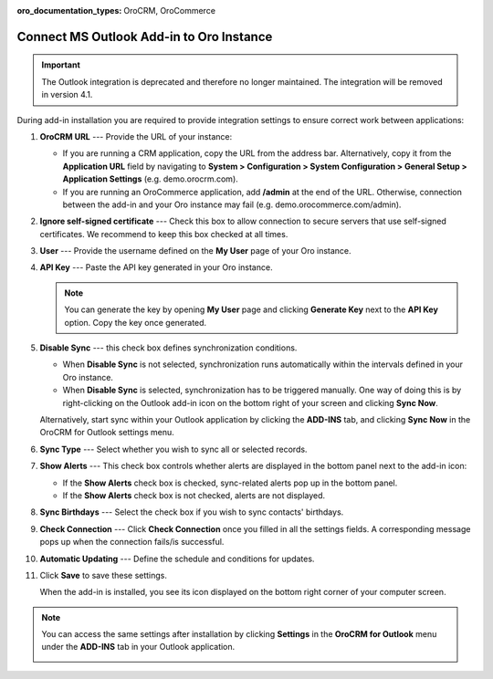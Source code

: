 :oro_documentation_types: OroCRM, OroCommerce

.. _admin-configuration-ms-outlook-integration-settings--connect:
.. _doc-ms-outlook-add-in-set-up-outlook-side:

Connect MS Outlook Add-in to Oro Instance
-----------------------------------------

.. important:: The Outlook integration is deprecated and therefore no longer maintained. The integration will be removed in version 4.1.

 .. begin_connect_outlook

During add-in installation you are required to provide integration settings to ensure correct work between applications:

.. image:: /user/img/outlook/outlook_addin_settings.png
   :alt: General outlook add-in settings available when configuring the integration between applications

1. **OroCRM URL** --- Provide the URL of your instance:

   * If you are running a CRM application, copy the URL from the address bar. Alternatively, copy it from the **Application URL** field by navigating to **System > Configuration > System Configuration > General Setup > Application Settings** (e.g. demo.orocrm.com).
   * If you are running an OroCommerce application, add **/admin** at the end of the URL. Otherwise, connection between the add-in and your Oro instance may fail (e.g. demo.orocommerce.com/admin).

2. **Ignore self-signed certificate** --- Check this box to allow connection to secure servers that use self-signed certificates. We recommend to keep this box checked at all times.

3. **User** --- Provide the username defined on the **My User** page of your Oro instance.

   .. image:: /user/img/outlook/username.png
      :alt: Demonstrating a path to the username defined on my user page

4. **API Key** --- Paste the API key generated in your Oro instance.

   .. note:: You can generate the key by opening **My User** page and clicking **Generate Key** next to the **API Key** option. Copy the key once generated.

5. **Disable Sync** --- this check box defines synchronization conditions.

   * When **Disable Sync** is not selected, synchronization runs automatically within the intervals defined in your Oro instance.
   * When **Disable Sync** is selected, synchronization has to be triggered manually. One way of doing this is by right-clicking on the Outlook add-in icon on the bottom right of your screen and clicking **Sync Now**.

   .. image:: /user/img/outlook/sync_now.png
      :alt: The sync now button displayed on the bottom right of your screen when right-clicking the outlook add-in icon

   Alternatively, start sync within your Outlook application by clicking the **ADD-INS** tab, and clicking **Sync Now** in the OroCRM for Outlook settings menu.

   .. image:: /user/img/outlook/sync_now_panel.png
      :alt: The sync now button displayed in the orocrm for outlook settings menu

6. **Sync Type** --- Select whether you wish to sync all or selected records.
7. **Show Alerts** --- This check box controls whether alerts are displayed in the bottom panel next to the add-in icon:

   * If the **Show Alerts** check box is checked, sync-related alerts pop up in the bottom panel.
   * If the **Show Alerts** check box is not checked, alerts are not displayed.

8. **Sync Birthdays** --- Select the check box if you wish to sync contacts' birthdays.
9. **Check Connection** --- Click **Check Connection** once you filled in all the settings fields. A corresponding message pops up when the connection fails/is successful.
10. **Automatic Updating** --- Define the schedule and conditions for updates.
11. Click **Save** to save these settings.

    When the add-in is installed, you see its icon displayed on the bottom right corner of your computer screen.

    .. image:: /user/img/outlook/addin_icon.png
       :alt: The outlook add-in icon displayed in the bottom right corner of your computer screen

.. note:: You can access the same settings after installation by clicking **Settings** in the **OroCRM for Outlook** menu under the **ADD-INS** tab in your Outlook application.

    .. image:: /user/img/outlook/crm_outlook_menu.png
       :alt: The settings button displayed in the orocrm for outlook menu under the add-ins tab

.. finish_connect_outlook